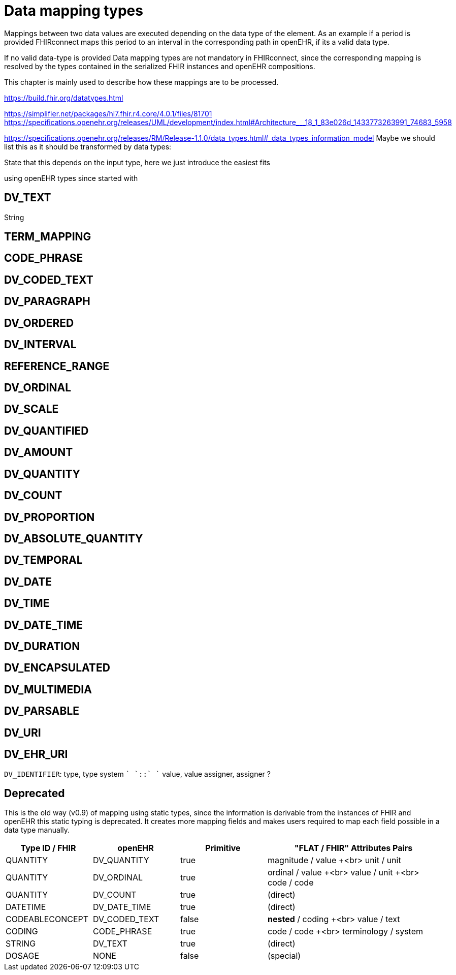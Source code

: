 = Data mapping types
:navtitle: Data mapping types

Mappings between two data values are executed depending on the data type of the element.
As an example if a period is provided FHIRconnect maps this period to an interval in the corresponding
path in openEHR, if its a valid data type.

If no valid data-type is provided
Data mapping types are not mandatory in FHIRconnect, since the corresponding mapping is resolved by the
types contained in the serialized FHIR instances and openEHR compositions.

This chapter is mainly used to describe how these mappings are to be processed.

https://build.fhir.org/datatypes.html


https://simplifier.net/packages/hl7.fhir.r4.core/4.0.1/files/81701
https://specifications.openehr.org/releases/UML/development/index.html#Architecture___18_1_83e026d_1433773263991_74683_5958


https://specifications.openehr.org/releases/RM/Release-1.1.0/data_types.html#_data_types_information_model
Maybe we should list this as it should be transformed by data types:

State that this depends on the input type, here we just introduce the easiest fits

using openEHR types since started with


== DV_TEXT
String

== TERM_MAPPING


== CODE_PHRASE


== DV_CODED_TEXT


== DV_PARAGRAPH


== DV_ORDERED


== DV_INTERVAL


== REFERENCE_RANGE


== DV_ORDINAL


== DV_SCALE


== DV_QUANTIFIED


== DV_AMOUNT


== DV_QUANTITY


== DV_COUNT


== DV_PROPORTION


== DV_ABSOLUTE_QUANTITY


== DV_TEMPORAL


== DV_DATE


== DV_TIME


== DV_DATE_TIME


== DV_DURATION


== DV_ENCAPSULATED


== DV_MULTIMEDIA


== DV_PARSABLE


== DV_URI


== DV_EHR_URI



`DV_IDENTIFIER`: type, type system `+` `::` `+` value, value assigner, assigner ?




== Deprecated
This is the old way (v0.9) of mapping using static types, since the information is derivable from
the instances of FHIR and openEHR this static typing is deprecated. It  creates more mapping
fields and makes users required to map each field possible in a data type manually.

[cols="^1,^1,^1,^2", options="header"]
|===
| Type ID / FHIR  | openEHR       | Primitive | "FLAT / FHIR" Attributes Pairs
| QUANTITY        | DV_QUANTITY   | true      | magnitude / value +<br> unit / unit
| QUANTITY        | DV_ORDINAL    | true      | ordinal / value +<br> value / unit +<br> code / code
| QUANTITY        | DV_COUNT      | true      | (direct)
| DATETIME        | DV_DATE_TIME  | true      | (direct)
| CODEABLECONCEPT | DV_CODED_TEXT | false     | *nested* / coding +<br> value / text
| CODING          | CODE_PHRASE   | true      | code / code +<br> terminology / system
| STRING          | DV_TEXT       | true      | (direct)
| DOSAGE          | NONE          | false     | (special)
|===


